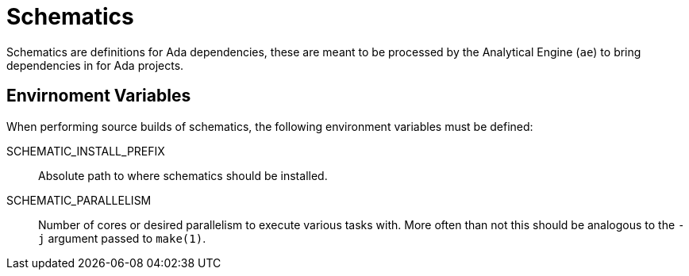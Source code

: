 = Schematics

Schematics are definitions for Ada dependencies, these are meant to be
processed by the Analytical Engine (`ae`) to bring dependencies in for Ada
projects.


== Envirnoment Variables

When performing source builds of schematics, the following environment
variables must be defined:


SCHEMATIC_INSTALL_PREFIX:: Absolute path to where schematics should be
installed.
SCHEMATIC_PARALLELISM:: Number of cores or desired parallelism to execute
various tasks with. More often than not this should be analogous to the `-j`
argument passed to `make(1)`.
